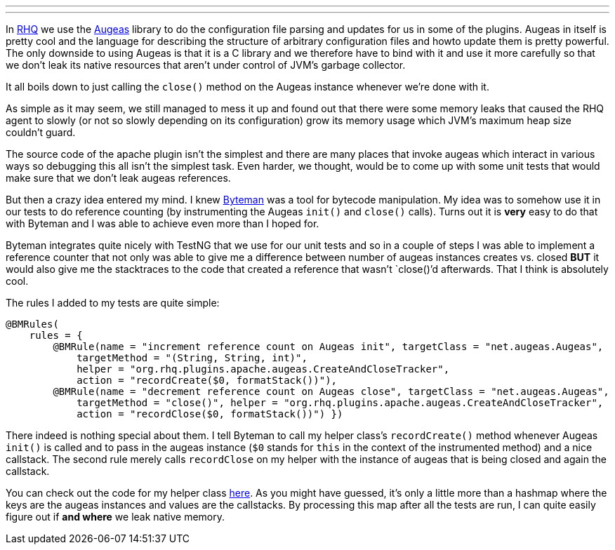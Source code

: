 ---
:title: Using Byteman to detect native memory leaks
:tags: [java,rhq,byteman]
---

In http://rhq-project.org[RHQ] we use the http://augeas.net[Augeas]
library to do the configuration file parsing and updates for us in some
of the plugins. Augeas in itself is pretty cool and the language for
describing the structure of arbitrary configuration files and howto
update them is pretty powerful. The only downside to using Augeas is
that it is a C library and we therefore have to bind with it and use it
more carefully so that we don't leak its native resources that aren't
under control of JVM's garbage collector.

It all boils down to just calling the `close()` method on the Augeas
instance whenever we're done with it.

As simple as it may seem, we still managed to mess it up and found out
that there were some memory leaks that caused the RHQ agent to slowly
(or not so slowly depending on its configuration) grow its memory usage
which JVM's maximum heap size couldn't guard.

The source code of the apache plugin isn't the simplest and there are
many places that invoke augeas which interact in various ways so
debugging this all isn't the simplest task. Even harder, we thought,
would be to come up with some unit tests that would make sure that we
don't leak augeas references.

But then a crazy idea entered my mind. I knew
http://www.jboss.org/byteman[Byteman] was a tool for bytecode
manipulation. My idea was to somehow use it in our tests to do reference
counting (by instrumenting the Augeas `init()` and `close()` calls).
Turns out it is *very* easy to do that with Byteman and I was able to
achieve even more than I hoped for.

Byteman integrates quite nicely with TestNG that we use for our unit
tests and so in a couple of steps I was able to implement a reference
counter that not only was able to give me a difference between number of
augeas instances creates vs. closed *BUT* it would also give me the
stacktraces to the code that created a reference that wasn't `close()`'d
afterwards. That I think is absolutely cool.

The rules I added to my tests are quite simple:

```java
@BMRules(
    rules = {
        @BMRule(name = "increment reference count on Augeas init", targetClass = "net.augeas.Augeas",
            targetMethod = "(String, String, int)",
            helper = "org.rhq.plugins.apache.augeas.CreateAndCloseTracker",
            action = "recordCreate($0, formatStack())"),
        @BMRule(name = "decrement reference count on Augeas close", targetClass = "net.augeas.Augeas",
            targetMethod = "close()", helper = "org.rhq.plugins.apache.augeas.CreateAndCloseTracker",
            action = "recordClose($0, formatStack())") })
```

There indeed is nothing special about them. I tell Byteman to call my
helper class's `recordCreate()` method whenever Augeas `init()` is
called and to pass in the augeas instance (`$0` stands for `this` in the
context of the instrumented method) and a nice callstack. The second
rule merely calls `recordClose` on my helper with the instance of augeas
that is being closed and again the callstack.

You can check out the code for my helper class
http://git.fedorahosted.org/git/?p=rhq/rhq.git;a=blob;f=modules/integration-tests/apache-plugin-test/src/test/java/org/rhq/plugins/apache/augeas/CreateAndCloseTracker.java;hb=HEAD[here].
As you might have guessed, it's only a little more than a hashmap where
the keys are the augeas instances and values are the callstacks. By
processing this map after all the tests are run, I can quite easily
figure out if *and where* we leak native memory.
